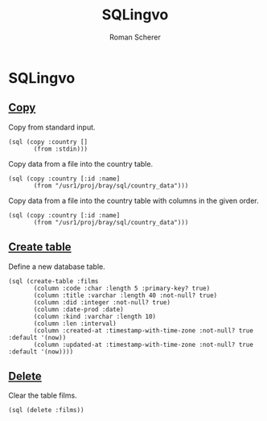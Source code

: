 #+title: SQLingvo
#+author: Roman Scherer
#+LANGUAGE: en
#+STYLE: <link rel="stylesheet" type="text/css" href="http://thenybble.de/css/main.css"/>
#+STYLE: <link rel="stylesheet" type="text/css" href="css/font-lock.css"/>

* SQLingvo
** [[http://www.postgresql.org/docs/9.3/static/sql-copy.html][Copy]]

   Copy from standard input.

#+BEGIN_SRC clojure cider :exports both
  (sql (copy :country []
         (from :stdin)))
#+END_SRC

   Copy data from a file into the country table.

#+BEGIN_SRC clojure cider :exports both
  (sql (copy :country [:id :name]
         (from "/usr1/proj/bray/sql/country_data")))
#+END_SRC

   Copy data from a file into the country table with columns in the given order.

#+BEGIN_SRC clojure cider :exports both
  (sql (copy :country [:id :name]
         (from "/usr1/proj/bray/sql/country_data")))
#+END_SRC


** [[http://www.postgresql.org/docs/9.3/static/sql-createtable.html][Create table]]

   Define a new database table.

#+BEGIN_SRC clojure cider :exports both
  (sql (create-table :films
         (column :code :char :length 5 :primary-key? true)
         (column :title :varchar :length 40 :not-null? true)
         (column :did :integer :not-null? true)
         (column :date-prod :date)
         (column :kind :varchar :length 10)
         (column :len :interval)
         (column :created-at :timestamp-with-time-zone :not-null? true :default '(now))
         (column :updated-at :timestamp-with-time-zone :not-null? true :default '(now))))
#+END_SRC

** [[http://www.postgresql.org/docs/9.3/static/sql-delete.html][Delete]]

   Clear the table films.

#+BEGIN_SRC clojure cider :exports both
  (sql (delete :films))
#+END_SRC
